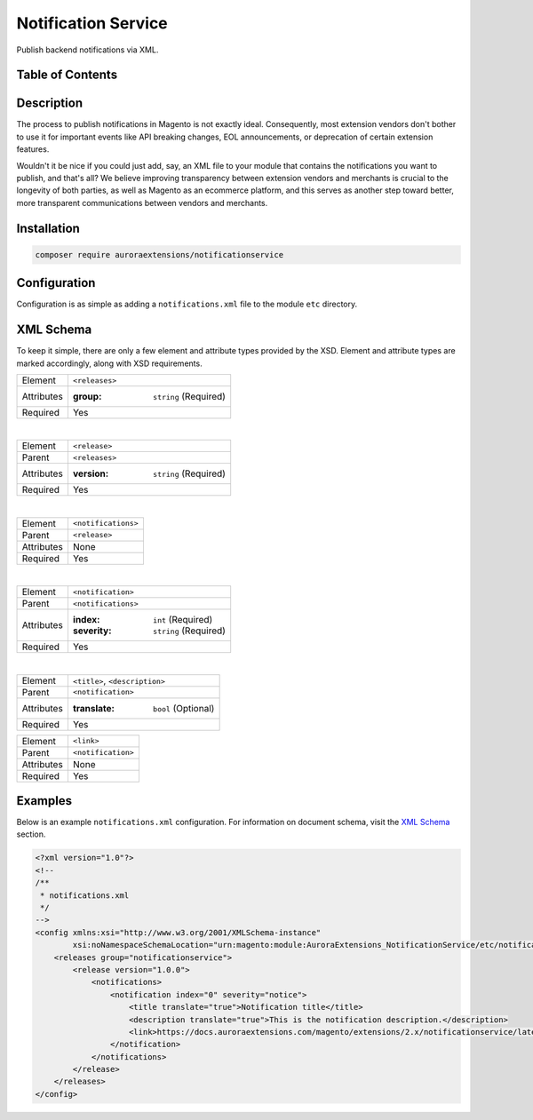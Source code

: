 Notification Service
====================

Publish backend notifications via XML.

Table of Contents
-----------------

.. contents:: :local:

Description
-----------

The process to publish notifications in Magento is not exactly ideal. Consequently, most
extension vendors don't bother to use it for important events like API breaking changes,
EOL announcements, or deprecation of certain extension features.

Wouldn't it be nice if you could just add, say, an XML file to your module that contains
the notifications you want to publish, and that's all? We believe improving transparency
between extension vendors and merchants is crucial to the longevity of both parties, as
well as Magento as an ecommerce platform, and this serves as another step toward better,
more transparent communications between vendors and merchants.

Installation
------------

.. code-block:: sh

    composer require auroraextensions/notificationservice

Configuration
-------------

Configuration is as simple as adding a ``notifications.xml`` file to the module ``etc`` directory.

XML Schema
----------

To keep it simple, there are only a few element and attribute types provided by the XSD.
Element and attribute types are marked accordingly, along with XSD requirements.

==========  ================================
Element     ``<releases>``
Attributes  :group: ``string`` (Required)
Required    Yes
==========  ================================

|

==========  ================================
Element     ``<release>``
Parent      ``<releases>``
Attributes  :version: ``string`` (Required)
Required    Yes
==========  ================================

|

==========  ================================
Element     ``<notifications>``
Parent      ``<release>``
Attributes  None
Required    Yes
==========  ================================

|

==========  ================================
Element     ``<notification>``
Parent      ``<notifications>``
Attributes  :index: ``int`` (Required)
            :severity: ``string`` (Required)
Required    Yes
==========  ================================

|

==========  ================================
Element     ``<title>``, ``<description>``
Parent      ``<notification>``
Attributes  :translate: ``bool`` (Optional)
Required    Yes
==========  ================================

==========  ================================
Element     ``<link>``
Parent      ``<notification>``
Attributes  None
Required    Yes
==========  ================================

Examples
--------

Below is an example ``notifications.xml`` configuration. For information on document
schema, visit the `XML Schema`_ section.

.. code-block:: XML

    <?xml version="1.0"?>
    <!--
    /**
     * notifications.xml
     */
    -->
    <config xmlns:xsi="http://www.w3.org/2001/XMLSchema-instance"
            xsi:noNamespaceSchemaLocation="urn:magento:module:AuroraExtensions_NotificationService/etc/notifications.xsd">
        <releases group="notificationservice">
            <release version="1.0.0">
                <notifications>
                    <notification index="0" severity="notice">
                        <title translate="true">Notification title</title>
                        <description translate="true">This is the notification description.</description>
                        <link>https://docs.auroraextensions.com/magento/extensions/2.x/notificationservice/latest/</link>
                    </notification>
                </notifications>
            </release>
        </releases>
    </config>
